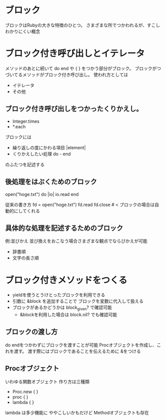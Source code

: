 * ブロック
  ブロックはRubyの大きな特徴のひとつ。
  さまざまな所でつかわれるが、すこしわかりにくい概念
* ブロック付き呼び出しとイテレータ
  メソッドのあとに続いて do end や { } をつかう部分がブロック。
  ブロックがつづいてるメソッドがブロック付き呼び出し。
  使われ方としては
  - イテレータ
  - その他
** ブロック付き呼び出しをつかったくりかえし。
   - Integer.times
   - *.each

   ブロックには
   - 繰り返しの度にかわる項目  |element|
   - くりかえしたい処理 do - end
   のふたつを記述する
** 後処理をはぶくためのブロック
   open("hoge.txt") do |io|
     io.read
   end

   従来の書き方
   fd = open("hoge.txt")
   fd.read
   fd.close # < ブロックの場合は自動的にしてくれる
** 具体的な処理を記述するためのブロック
   例:並びかえ
   並び換えをおこなう場合さまざまな観点でならびかえが可能
   - 辞書順
   - 文字の長さ順

* ブロック付きメソッドをつくる
  - yieldを使うとうけとったブロックを利用できる
  - 引数に &block を追加することで ブロックを変数に代入して扱える
  - ブロックがあるかどうかは block_given? で確認可能
    - &blockを利用した場合は block.nil? でも確認可能
** ブロックの渡し方
   do endをつかわずにブロックを渡すことが可能
   Procオブジェクトを作成し、これを渡す。
   渡す際にはブロックであることを伝えるために &をつける

** Procオブジェクト
   いわゆる関数オブジェクト
   作り方は三種類
   - Proc.new { }
   - proc { }
   - lambda { }
   lambda は多少機能に
   ややこしいかもだけど Methodオブジェクトも存在
